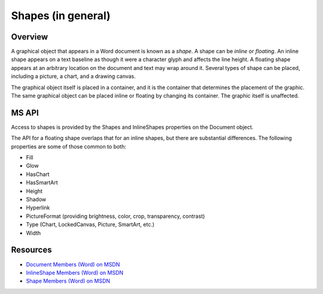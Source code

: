 
Shapes (in general)
===================


Overview
--------

A graphical object that appears in a Word document is known as a *shape*.
A shape can be *inline* or *floating*. An inline shape appears on a text
baseline as though it were a character glyph and affects the line height.
A floating shape appears at an arbitrary location on the document and text may
wrap around it. Several types of shape can be placed, including a picture, a
chart, and a drawing canvas.

The graphical object itself is placed in a container, and it is the container
that determines the placement of the graphic. The same graphical object can be
placed inline or floating by changing its container. The graphic itself is
unaffected.


MS API
------

Access to shapes is provided by the Shapes and InlineShapes properties on the
Document object.

The API for a floating shape overlaps that for an inline shapes, but there are
substantial differences. The following properties are some of those common to
both:

* Fill
* Glow
* HasChart
* HasSmartArt
* Height
* Shadow
* Hyperlink
* PictureFormat (providing brightness, color, crop, transparency, contrast)
* Type (Chart, LockedCanvas, Picture, SmartArt, etc.)
* Width


Resources
---------

* `Document Members (Word) on MSDN`_
* `InlineShape Members (Word) on MSDN`_
* `Shape Members (Word) on MSDN`_

.. _Document Members (Word) on MSDN:
   http://msdn.microsoft.com/en-us/library/office/ff840898.aspx

.. _InlineShape Members (Word) on MSDN:
   http://msdn.microsoft.com/en-us/library/office/ff840794.aspx

.. _Shape Members (Word) on MSDN:
   http://msdn.microsoft.com/en-us/library/office/ff195191.aspx
